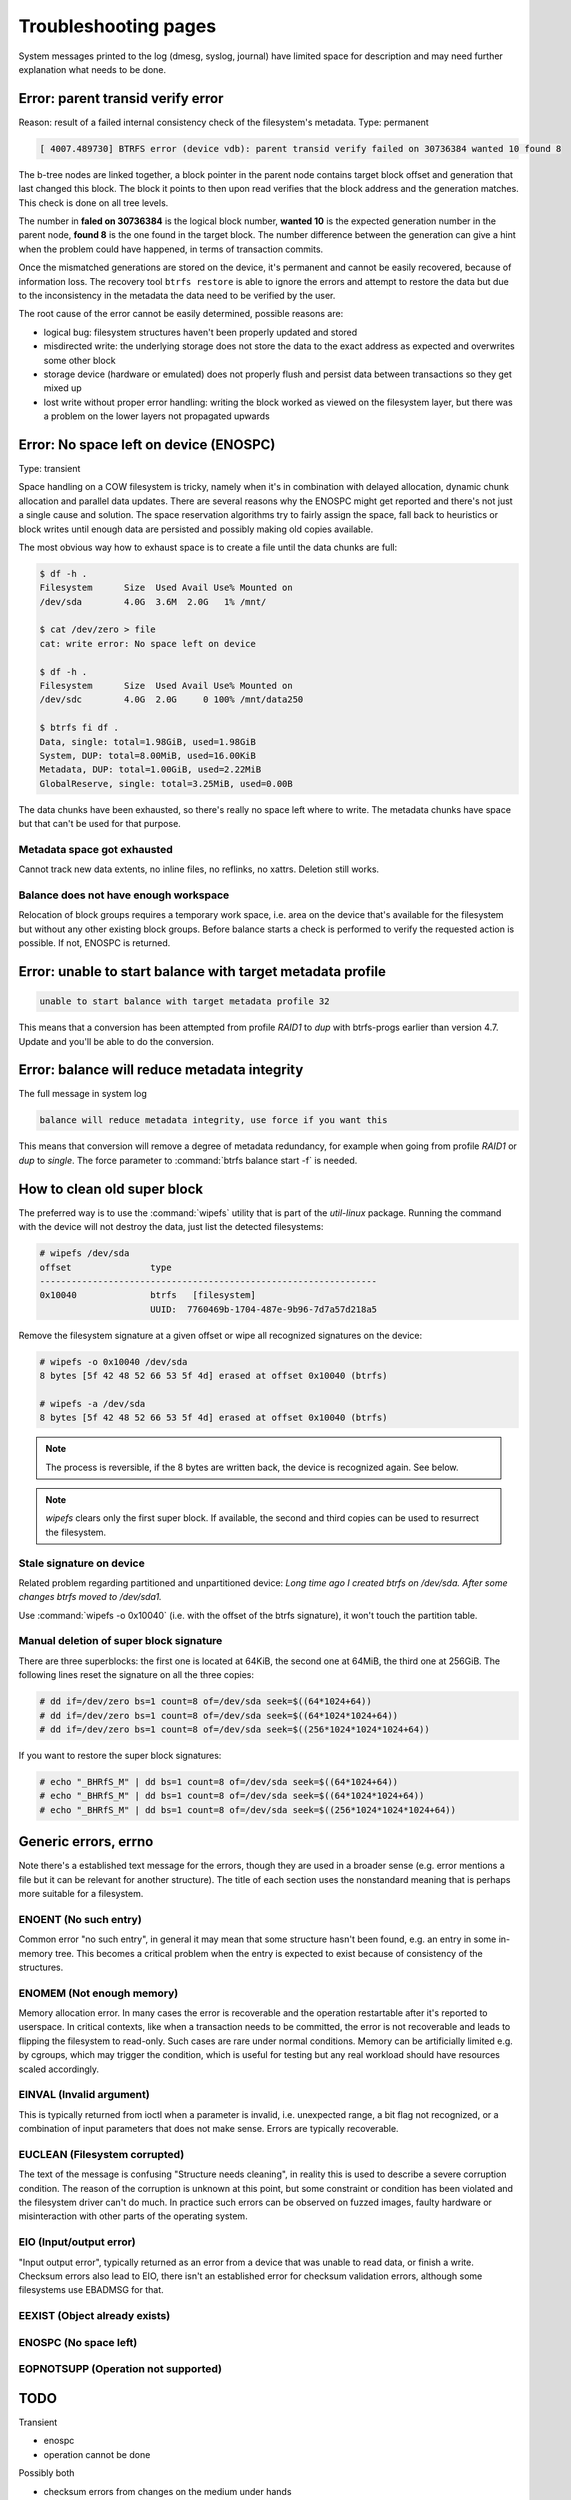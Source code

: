.. BTRFS troubleshooting related pages index

Troubleshooting pages
=====================

System messages printed to the log (dmesg, syslog, journal) have limited space
for description and may need further explanation what needs to be done.

Error: parent transid verify error
----------------------------------

Reason: result of a failed internal consistency check of the filesystem's metadata.
Type: permanent

.. code-block:: none

   [ 4007.489730] BTRFS error (device vdb): parent transid verify failed on 30736384 wanted 10 found 8

The b-tree nodes are linked together, a block pointer in the parent node
contains target block offset and generation that last changed this block. The
block it points to then upon read verifies that the block address and the
generation matches. This check is done on all tree levels.

The number in **faled on 30736384** is the logical block number, **wanted 10**
is the expected generation number in the parent node, **found 8** is the one
found in the target block.  The number difference between the generation can
give a hint when the problem could have happened, in terms of transaction
commits.

Once the mismatched generations are stored on the device, it's permanent and
cannot be easily recovered, because of information loss. The recovery tool
``btrfs restore`` is able to ignore the errors and attempt to restore the data
but due to the inconsistency in the metadata the data need to be verified by the
user.

The root cause of the error cannot be easily determined, possible reasons are:

* logical bug: filesystem structures haven't been properly updated and stored
* misdirected write: the underlying storage does not store the data to the exact
  address as expected and overwrites some other block
* storage device (hardware or emulated) does not properly flush and persist data
  between transactions so they get mixed up
* lost write without proper error handling: writing the block worked as viewed
  on the filesystem layer, but there was a problem on the lower layers not
  propagated upwards

Error: No space left on device (ENOSPC)
---------------------------------------

Type: transient

Space handling on a COW filesystem is tricky, namely when it's in combination
with delayed allocation, dynamic chunk allocation and parallel data updates.
There are several reasons why the ENOSPC might get reported and there's not just
a single cause and solution. The space reservation algorithms try to fairly
assign the space, fall back to heuristics or block writes until enough data are
persisted and possibly making old copies available.

The most obvious way how to exhaust space is to create a file until the data
chunks are full:

.. code-block:: none

   $ df -h .
   Filesystem      Size  Used Avail Use% Mounted on
   /dev/sda        4.0G  3.6M  2.0G   1% /mnt/

   $ cat /dev/zero > file
   cat: write error: No space left on device

   $ df -h .
   Filesystem      Size  Used Avail Use% Mounted on
   /dev/sdc        4.0G  2.0G     0 100% /mnt/data250

   $ btrfs fi df .
   Data, single: total=1.98GiB, used=1.98GiB
   System, DUP: total=8.00MiB, used=16.00KiB
   Metadata, DUP: total=1.00GiB, used=2.22MiB
   GlobalReserve, single: total=3.25MiB, used=0.00B

The data chunks have been exhausted, so there's really no space left where to
write. The metadata chunks have space but that can't be used for that purpose.

Metadata space got exhausted
^^^^^^^^^^^^^^^^^^^^^^^^^^^^

Cannot track new data extents, no inline files, no reflinks, no xattrs.
Deletion still works.

Balance does not have enough workspace
^^^^^^^^^^^^^^^^^^^^^^^^^^^^^^^^^^^^^^

Relocation of block groups requires a temporary work space, i.e. area on the
device that's available for the filesystem but without any other existing block
groups. Before balance starts a check is performed to verify the requested
action is possible. If not, ENOSPC is returned.

Error: unable to start balance with target metadata profile
-----------------------------------------------------------

.. code-block:: none

   unable to start balance with target metadata profile 32

This means that a conversion has been attempted from profile *RAID1* to *dup*
with btrfs-progs earlier than version 4.7. Update and you'll be able to do the
conversion.

Error: balance will reduce metadata integrity
---------------------------------------------

The full message in system log

.. code-block:: none

   balance will reduce metadata integrity, use force if you want this

This means that conversion will remove a degree of metadata redundancy, for
example when going from profile *RAID1* or *dup* to *single*. The force
parameter to :command:`btrfs balance start -f` is needed.

How to clean old super block
----------------------------

The preferred way is to use the :command:`wipefs` utility that is part of the
*util-linux* package. Running the command with the device will not destroy
the data, just list the detected filesystems:

.. code-block:: none

   # wipefs /dev/sda
   offset               type
   ----------------------------------------------------------------
   0x10040              btrfs   [filesystem]
                        UUID:  7760469b-1704-487e-9b96-7d7a57d218a5

Remove the filesystem signature at a given offset or wipe all recognized
signatures on the device:

.. code-block:: none

   # wipefs -o 0x10040 /dev/sda
   8 bytes [5f 42 48 52 66 53 5f 4d] erased at offset 0x10040 (btrfs)

   # wipefs -a /dev/sda
   8 bytes [5f 42 48 52 66 53 5f 4d] erased at offset 0x10040 (btrfs)

.. note::

   The process is reversible, if the 8 bytes are written back, the device is
   recognized again. See below.

.. note::

   *wipefs* clears only the first super block. If available, the second and
   third copies can be used to resurrect the filesystem.

Stale signature on device
^^^^^^^^^^^^^^^^^^^^^^^^^

Related problem regarding partitioned and unpartitioned device: *Long time ago
I created btrfs on /dev/sda. After some changes btrfs moved to /dev/sda1.*

Use :command:`wipefs -o 0x10040` (i.e. with the offset of the btrfs signature), it
won't touch the partition table.

Manual deletion of super block signature
^^^^^^^^^^^^^^^^^^^^^^^^^^^^^^^^^^^^^^^^

There are three superblocks: the first one is located at 64KiB, the second one
at 64MiB, the third one at 256GiB. The following lines reset the signature
on all the three copies:


.. code-block:: none

   # dd if=/dev/zero bs=1 count=8 of=/dev/sda seek=$((64*1024+64))
   # dd if=/dev/zero bs=1 count=8 of=/dev/sda seek=$((64*1024*1024+64))
   # dd if=/dev/zero bs=1 count=8 of=/dev/sda seek=$((256*1024*1024*1024+64))

If you want to restore the super block signatures:

.. code-block:: none

   # echo "_BHRfS_M" | dd bs=1 count=8 of=/dev/sda seek=$((64*1024+64))
   # echo "_BHRfS_M" | dd bs=1 count=8 of=/dev/sda seek=$((64*1024*1024+64))
   # echo "_BHRfS_M" | dd bs=1 count=8 of=/dev/sda seek=$((256*1024*1024*1024+64))

Generic errors, errno
---------------------

Note there's a established text message for the errors, though they are used in
a broader sense (e.g. error mentions a file but it can be relevant for another
structure). The title of each section uses the nonstandard meaning that is
perhaps more suitable for a filesystem.

ENOENT (No such entry)
^^^^^^^^^^^^^^^^^^^^^^

Common error "no such entry", in general it may mean that some structure hasn't
been found, e.g. an entry in some in-memory tree.  This becomes a critical
problem when the entry is expected to exist because of consistency of the
structures.

ENOMEM (Not enough memory)
^^^^^^^^^^^^^^^^^^^^^^^^^^

Memory allocation error. In many cases the error is recoverable and the
operation restartable after it's reported to userspace. In critical contexts,
like when a transaction needs to be committed, the error is not recoverable and
leads to flipping the filesystem to read-only. Such cases are rare under normal
conditions. Memory can be artificially limited e.g. by cgroups, which may
trigger the condition, which is useful for testing but any real workload should
have resources scaled accordingly.

EINVAL (Invalid argument)
^^^^^^^^^^^^^^^^^^^^^^^^^

This is typically returned from ioctl when a parameter is invalid, i.e. unexpected
range, a bit flag not recognized, or a combination of input parameters that
does not make sense. Errors are typically recoverable.

EUCLEAN (Filesystem corrupted)
^^^^^^^^^^^^^^^^^^^^^^^^^^^^^^

The text of the message is confusing "Structure needs cleaning", in reality this
is used to describe a severe corruption condition. The reason of the corruption
is unknown at this point, but some constraint or condition has been violated
and the filesystem driver can't do much. In practice such errors can be observed
on fuzzed images, faulty hardware or misinteraction with other parts of the
operating system.

EIO (Input/output error)
^^^^^^^^^^^^^^^^^^^^^^^^

"Input output error", typically returned as an error from a device that was
unable to read data, or finish a write. Checksum errors also lead to EIO, there
isn't an established error for checksum validation errors, although some
filesystems use EBADMSG for that.

EEXIST (Object already exists)
^^^^^^^^^^^^^^^^^^^^^^^^^^^^^^

ENOSPC (No space left)
^^^^^^^^^^^^^^^^^^^^^^

EOPNOTSUPP (Operation not supported)
^^^^^^^^^^^^^^^^^^^^^^^^^^^^^^^^^^^^


TODO
----

Transient

- enospc

- operation cannot be done

Possibly both

- checksum errors from changes on the medium under hands

- transient because of direct io

- stored from faulty data in memory
